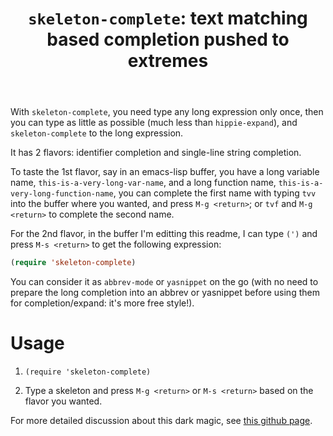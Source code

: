 #+title: =skeleton-complete=: text matching based completion pushed to extremes

With =skeleton-complete=, you need type any long expression only once,
then you can type as little as possible (much less than
=hippie-expand=), and =skeleton-complete= to the long expression.

It has 2 flavors: identifier completion and single-line string
completion.

To taste the 1st flavor, say in an emacs-lisp buffer, you have a long
variable name, =this-is-a-very-long-var-name=, and a long function
name, =this-is-a-very-long-function-name=, you can complete the first
name with typing =tvv= into the buffer where you wanted, and press
=M-g <return>=; or =tvf= and =M-g <return>= to complete the second
name.

For the 2nd flavor, in the buffer I'm editting this readme, I can type
=(')= and press =M-s <return>= to get the following expression:

#+BEGIN_SRC emacs-lisp
  (require 'skeleton-complete)
#+END_SRC

You can consider it as =abbrev-mode= or =yasnippet= on the go (with no
need to prepare the long completion into an abbrev or yasnippet before
using them for completion/expand: it's more free style!).

* Usage

1. =(require 'skeleton-complete)=

2. Type a skeleton and press =M-g <return>= or =M-s <return>= based on
   the flavor you wanted.

For more detailed discussion about this dark magic, see [[http://baohaojun.github.io/skeleton-complete.html][this github
page]].
